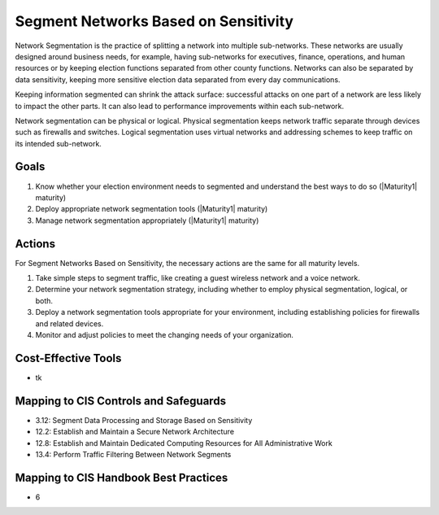 ..
  Created by: mike garcia
  To: network segmentation

.. |bp_title| replace:: Segment Networks Based on Sensitivity

|bp_title|
----------------------------------------------

Network Segmentation is the practice of splitting a network into multiple sub-networks. These networks are usually designed around business needs, for example, having sub-networks for executives, finance, operations, and human resources or by keeping election functions separated from other county functions. Networks can also be separated by data sensitivity, keeping more sensitive election data separated from every day communications.

Keeping information segmented can shrink the attack surface: successful attacks on one part of a network are less likely to impact the other parts. It can also lead to performance improvements within each sub-network.

Network segmentation can be physical or logical. Physical segmentation keeps network traffic separate through devices such as firewalls and switches. Logical segmentation uses virtual networks and addressing schemes to keep traffic on its intended sub-network. 

Goals
*****

#. Know whether your election environment needs to segmented and understand the best ways to do so (|Maturity1| maturity)
#. Deploy appropriate network segmentation tools (|Maturity1| maturity)
#. Manage network segmentation appropriately (|Maturity1| maturity) 

Actions
*******

For |bp_title|, the necessary actions are the same for all maturity levels.

#. Take simple steps to segment traffic, like creating a guest wireless network and a voice network.
#. Determine your network segmentation strategy, including whether to employ physical segmentation, logical, or both.
#. Deploy a network segmentation tools appropriate for your environment, including establishing policies for firewalls and related devices.
#. Monitor and adjust policies to meet the changing needs of your organization.

Cost-Effective Tools
********************

* tk

Mapping to CIS Controls and Safeguards
**************************************

* 3.12: Segment Data Processing and Storage Based on Sensitivity
* 12.2: Establish and Maintain a Secure Network Architecture
* 12.8: Establish and Maintain Dedicated Computing Resources for All Administrative Work
* 13.4: Perform Traffic Filtering Between Network Segments

Mapping to CIS Handbook Best Practices
**************************************

* 6
